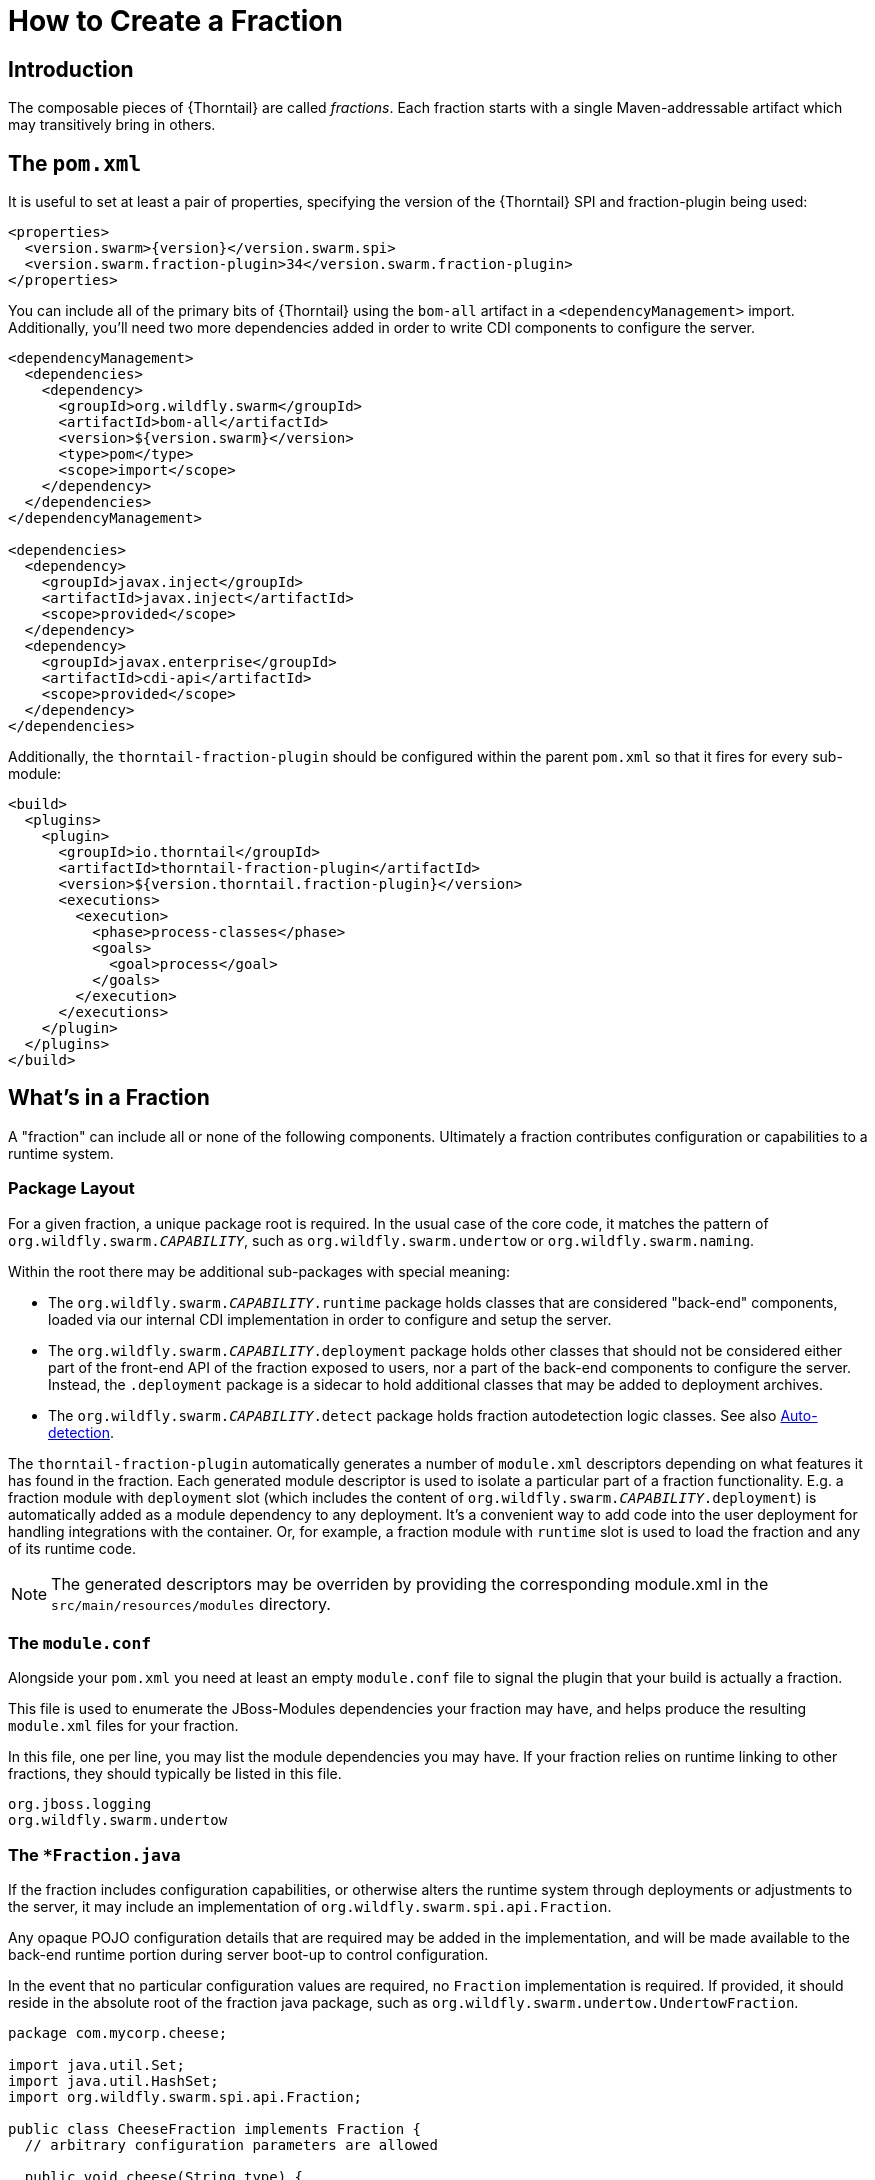 = How to Create a Fraction

## Introduction

The composable pieces of {Thorntail} are called _fractions_. Each fraction
starts with a single Maven-addressable artifact which may transitively bring
in others.

## The `pom.xml`

It is useful to set at least a pair of properties, specifying the version
of the {Thorntail} SPI and fraction-plugin being used:

[source,xml,subs=+attributes]
----
<properties>
  <version.swarm>{version}</version.swarm.spi>
  <version.swarm.fraction-plugin>34</version.swarm.fraction-plugin>
</properties>
----

You can include all of the primary bits of {Thorntail} using the
`bom-all` artifact in a `<dependencyManagement>` import. Additionally,
you'll need two more dependencies added in order to write CDI components
to configure the server.

[source,xml]
----
<dependencyManagement>
  <dependencies>
    <dependency>
      <groupId>org.wildfly.swarm</groupId>
      <artifactId>bom-all</artifactId>
      <version>${version.swarm}</version>
      <type>pom</type>
      <scope>import</scope>
    </dependency>
  </dependencies>
</dependencyManagement>

<dependencies>
  <dependency>
    <groupId>javax.inject</groupId>
    <artifactId>javax.inject</artifactId>
    <scope>provided</scope>
  </dependency>
  <dependency>
    <groupId>javax.enterprise</groupId>
    <artifactId>cdi-api</artifactId>
    <scope>provided</scope>
  </dependency>
</dependencies>
----

Additionally, the `thorntail-fraction-plugin` should be configured
within the parent `pom.xml` so that it fires for every sub-module:

[source,xml]
----
<build>
  <plugins>
    <plugin>
      <groupId>io.thorntail</groupId>
      <artifactId>thorntail-fraction-plugin</artifactId>
      <version>${version.thorntail.fraction-plugin}</version>
      <executions>
        <execution>
          <phase>process-classes</phase>
          <goals>
            <goal>process</goal>
          </goals>
        </execution>
      </executions>
    </plugin>
  </plugins>
</build>
----

## What's in a Fraction

A "fraction" can include all or none of the following components. Ultimately
a fraction contributes configuration or capabilities to a runtime system.

### Package Layout

For a given fraction, a unique package root is required.
In the usual case of the core code, it matches the pattern of `org.wildfly.swarm._CAPABILITY_`,
such as `org.wildfly.swarm.undertow` or `org.wildfly.swarm.naming`.

Within the root there may be additional sub-packages with special meaning:

* The `org.wildfly.swarm._CAPABILITY_.runtime` package holds classes that are
considered "back-end" components, loaded via our internal CDI implementation
in order to configure and setup the server.
* The `org.wildfly.swarm._CAPABILITY_.deployment` package holds other classes
that should not be considered either part of the front-end API of the fraction
exposed to users, nor a part of the back-end components to configure the
server.  Instead, the `.deployment` package is a sidecar to hold additional
classes that may be added to deployment archives.
* The `org.wildfly.swarm._CAPABILITY_.detect` package holds fraction autodetection logic classes.
See also <<auto-detection>>.

The `thorntail-fraction-plugin` automatically generates a number of `module.xml` descriptors depending on what features it has found in the fraction.
Each generated module descriptor is used to isolate a particular part of a fraction functionality.
E.g. a fraction module with `deployment` slot (which includes the content of `org.wildfly.swarm._CAPABILITY_.deployment`) is automatically added as a module dependency to any deployment.
It’s a convenient way to add code into the user deployment for handling integrations with the container.
Or, for example, a fraction module with `runtime` slot is used to load the fraction and any of its runtime code.

NOTE: The generated descriptors may be overriden by providing the corresponding module.xml in the `src/main/resources/modules` directory.

### The `module.conf`

Alongside your `pom.xml` you need at least an empty `module.conf` file to signal
the plugin that your build is actually a fraction.

This file is used to enumerate the JBoss-Modules dependencies your fraction
may have, and helps produce the resulting `module.xml` files for your fraction.

In this file, one per line, you may list the module dependencies you may have.
If your fraction relies on runtime linking to other fractions, they should
typically be listed in this file.

[source]
----
org.jboss.logging
org.wildfly.swarm.undertow
----

### The `*Fraction.java`

If the fraction includes configuration capabilities, or otherwise alters
the runtime system through deployments or adjustments to the server, it
may include an implementation of `org.wildfly.swarm.spi.api.Fraction`.

Any opaque POJO configuration details that are required may be added in
the implementation, and will be made available to the back-end runtime portion
during server boot-up to control configuration.

In the event that no particular configuration values are required, no
`Fraction` implementation is required.  If provided, it should reside in the
absolute root of the fraction java package, such as `org.wildfly.swarm.undertow.UndertowFraction`.

[source,java]
----
package com.mycorp.cheese;

import java.util.Set;
import java.util.HashSet;
import org.wildfly.swarm.spi.api.Fraction;

public class CheeseFraction implements Fraction {
  // arbitrary configuration parameters are allowed

  public void cheese(String type) {
    this.cheeses.add( type );
  }

  public void cheeses(Set<String> types) {
    this.cheeses.addAll( types );
  }

  public Set<String> cheeses() {
    return this.cheeses;
  }

  private Set<String> cheeses = new HashSet<>();
}
----

### Runtime CDI Components

Within the `runtime` sub-package of the fraction, a variety of CDI-enabled
components may be used.  Within these classes, you can use typical CDI mechanisms
such as `@Inject`, `@Produces`, and `Instance<>` in order to accomplish whatever
is required for your fraction.  Typically these components would, at the minimum,
inject their own fraction.

[source,java]
----
@ApplicationScoped
public class MyComponent implements Whatever {

  @Inject
  private MyFraction myFraction;

}
----

#### `DeploymentProcessor`

If your fraction needs an opportunity to process the deployment, e.g. to alter or otherwise prepare the deployed archive or to process Jandex metadata of the deployed
archive, you may implement the `org.wildfly.swarm.spi.api.DeploymentProcessor` interface. The implementation class should be marked as `@DeploymentScoped`.

[source,java]
----
@DeploymentScoped
public class MyDeploymentProcessor implements DeploymentProcessor {

  @Inject
  private MyFraction myFraction;

  @Inject
  private Archive archive;

  @Inject
  private IndexView index;

  public void process() {
     archive.as(WARArchive.class).setContextRoot(myFraction.getContextRoot());
  }
}

----

#### `Customizer`

Most of the heavy-lifting of configuration may occur within implementations of
`org.wildfly.swarm.spi.api.Customizer`.

If your fraction is always present with other fractions, cross-fraction manipulation
may be achieved.

Two different executions of `Customizers` occur.  All customizers annotated with
`@Pre` are fired, followed by all annotated with `@Post`.

[source,java]
----
@Post
@ApplicationScoped
public class MyCustomizer implements Customizer {

  @Inject
  private MyFraction myFraction;

  @Inject
  private UndertowFraction undertowFraction;

  public void customize() {
    if ( undertowHasSSL() ) {
      doSomethingSpecialWithMyFraction()
    }
  }
}
----

#### `Archive` producers

In some cases, a fraction implicitly produces a deployment archive by its simple
presence in the dependency graph.  For example, including `org.wildfly.swarm:jolokia`
ensures that the Jolokia web-app is deployed.  This is accomplished by having a CDI
component that `@Produces` a ShrinkWrap `Archive`.  No particular interface is required
to be implemented.

[source,java]
----
@ApplicationScoped
public MyArchiveProducers {

  @Inject
  private MyFraction myFraction;

  @Produces
  Archive myManagementConsole() {
    WARArchive archive = ...  // produces the Archive any way you like
    archive.setContextRoot( myFraction.getContextRoot() );
    return archive;
  }
}
----

#### `@Configurable` and `Defaultable<>`

When creating a new `Fraction` implementation, each of its fields
will automatically be configurable through the `project-*.yml`
mechanisms.  In the case that different names for the configurable
items are desired, the `@Configuration` annotation may be used.

Additionally, the `@AttributeDocumentation` annotation should be
used on all fields in order to provide documentation, both
in the reference-guide and through the `--config-help` commandline
capabilities.

[source,java]
----
@Configurable("swarm.myfraction.taco")
@AttributeDocumentation("Determines the type of taco to expose.")
private String tacoType;
----

In the event that there should be a default value provided if the
user provides none, the `Defaultable<T>` type is useful.  The class
also provided type-safe static method for initializing the defaultable
item.

[source,java]
----
@Configurable("swarm.myfraction.taco")
@AttributeDocumentation("Determines the type of taco to expose.")
private Defaultable<String> tacoType = Defaultable.string("soft");
----

Each of these may also be applied to fields within `ArchivePreparer`,
`ArchiveMetadataProcessor`, and `Customizer` implementations.  By default,
no fields from these items will be considered configurable unless explicitly
marked as `@Configurable`.

Generally speaking, it is easier to push all configurable bits to the
related `*Fraction` implementation, and `@Inject` the fraction into
the relevant CDI components.

[[auto-detection]]
### Auto-detection

An important point of {Thorntail} is the capability of the plugin
to autodetect that a fraction is required.  Currently this is only supported
by fractions that are part of the core {Thorntail} distribution. In
the event that your fraction is merged into core, you will want to possibly
also support auto-detection.

This is accomplished by placing detection logic classes within the
`.detect.*` subpackage of your fraction.

This functionality is still evolving, and thus not terribly well documented
yet.

An example of detecting a fraction (in this case the Batch JBeret fraction)
based on application usage of a given API:

[source,java]
----
package org.wildfly.swarm.batch.jberet.detect;

import org.wildfly.swarm.spi.meta.PackageFractionDetector;

public class BatchPackageDetector extends PackageFractionDetector {

    public BatchPackageDetector() {
        anyPackageOf("javax.batch");
    }

    @Override
    public String artifactId() {
        return "batch-jberet";
    }
}
----

### Transitive dependencies

If your fraction depends upon the presence of a Servlet container being
configured, you should add a dependency on the necessary fractions into
your `pom.xml`

[source,xml]
----
<dependencies>
  <dependency>
    <groupId>org.wildfly.swarm</groupId>
    <artifactId>undertow</artifactId>
  </dependency>
</dependencies>
----

By doing this, a user must only include your fraction, and the Undertow
fraction will be dragged along implicitly into their application.

### Logging

Each fraction should use the `jboss-logging` framework along with
the appropriate plugins to enable localization.

Include the following `<dependency>` items within your `pom.xml`:

[source,xml]
----
<dependency>
  <groupId>org.jboss.logging</groupId>
  <artifactId>jboss-logging-annotations</artifactId>
  <scope>provided</scope>
  <optional>true</optional>
</dependency>
<dependency>
  <groupId>org.jboss.logging</groupId>
  <artifactId>jboss-logging-processor</artifactId>
  <scope>provided</scope>
  <optional>true</optional>
</dependency>
----

Each fraction that requires logging should then include a related
`*Messages` class akin to:

[source,java]
----
@MessageLogger(projectCode = "WFSMYFRAC", length = 4)
public interface MyFractionMessages extends BasicLogger {

    MyFractionMessages MESSAGES = Logger.getMessageLogger(MyFractionMessages.class, "org.wildfly.swarm.myfraction");

    @LogMessage(level = Logger.Level.ERROR)
    @Message(id = 1, value = "Error eating a taco: %s.")
    void errorEatingTaco(String tacoDescriptor, @Cause Throwable t);

}
----

Now, typesafe logging may occur such as

[source,java]
----
try {
  ...
} catch (TacoException t) {
  MyFractionMessages.MESSAGES.errorEatingTaco("crunchy", t);
}
----
